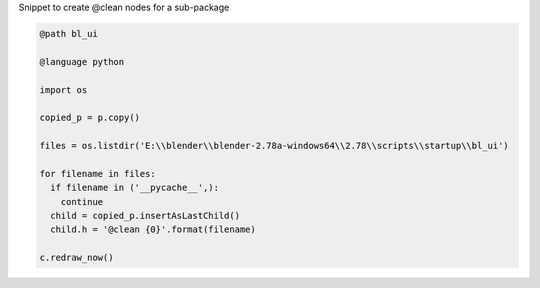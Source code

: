 

Snippet to create @clean nodes for a sub-package

.. code::

  @path bl_ui

  @language python

  import os

  copied_p = p.copy()

  files = os.listdir('E:\\blender\\blender-2.78a-windows64\\2.78\\scripts\\startup\\bl_ui')

  for filename in files:
    if filename in ('__pycache__',):
      continue
    child = copied_p.insertAsLastChild()
    child.h = '@clean {0}'.format(filename)

  c.redraw_now()
